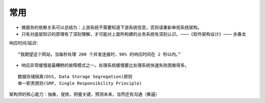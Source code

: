 常用
########


* 微服务的依赖关系可以总结为：上游系统不需要知道下游系统信息，否则请重新审视系统架构。
* 只有对底层知识的原理有了深刻理解，才可能对上面所构建的业务系统有深刻认识。——《软件架构设计》—— 余春龙




响应时间/延迟::

    “我期望这个网站，当每秒处理 200 个并发连接时，90% 的响应时间在 2 秒以内。”



* 响应非常缓慢是最糟糕的故障模式之一。处理系统缓慢要比处理系统快速失败困难得多。



::

    数据存储隔离(DSS, Data Storage Segregation)原则
    单一职责原则(SRP, Single Responsibility Principle)


架构师的核心能力：抽象，提炼，把握关键，预测未来，当然还有沟通（撕逼）



